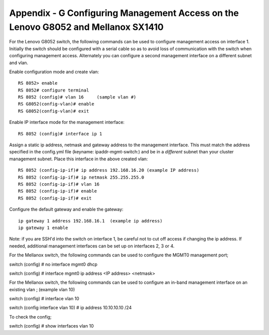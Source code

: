 
Appendix - G Configuring Management Access on the Lenovo G8052 and Mellanox SX1410
==================================================================================

For the Lenovo G8052 switch, the following commands can be used to
configure management access on interface 1.  Initially the switch should be
configured with a serial cable so as to avoid loss of communication with the switch
when configuring management access.  Alternately you can configure a second
management interface on a different subnet and vlan.

Enable configuration mode and create vlan::

        RS 8052> enable
        RS 8052# configure terminal
        RS 8052 (config)# vlan 16     (sample vlan #)
        RS G8052(config-vlan)# enable
        RS G8052(config-vlan)# exit

Enable IP interface mode for the management interface::

        RS 8052 (config)# interface ip 1

Assign a static ip address, netmask and gateway address to the management interface.
This must match the address specified in
the config.yml file (keyname: ipaddr-mgmt-switch:) and be in a
*different* subnet than your cluster management subnet. Place this
interface in the above created vlan::

        RS 8052 (config-ip-if)# ip address 192.168.16.20 (example IP address)
        RS 8052 (config-ip-if)# ip netmask 255.255.255.0
        RS 8052 (config-ip-if)# vlan 16
        RS 8052 (config-ip-if)# enable
        RS 8052 (config-ip-if)# exit

Configure the default gateway and enable the gateway::

        ip gateway 1 address 192.168.16.1  (example ip address)
        ip gateway 1 enable

Note: if you are SSH'd into the switch on interface 1, be careful not to
cut off access if changing the ip address. If needed, additional
management interfaces can be set up on interfaces 2, 3 or 4.

For the Mellanox switch, the following commands can be used to configure
the MGMT0 management port;

switch (config) # no interface mgmt0 dhcp

switch (config) # interface mgmt0 ip address <IP address> <netmask>

For the Mellanox switch, the following commands can be used to configure
an in-band management interface on an existing vlan ; (example vlan 10)

switch (config) # interface vlan 10

switch (config interface vlan 10) # ip address 10.10.10.10 /24

To check the config;

switch (config) # show interfaces vlan 10
